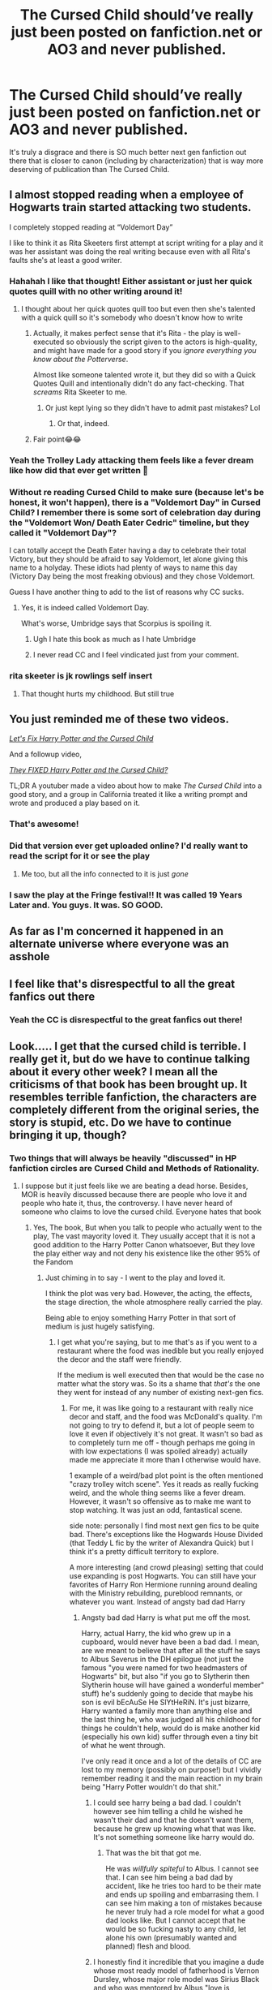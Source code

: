 #+TITLE: The Cursed Child should’ve really just been posted on fanfiction.net or AO3 and never published.

* The Cursed Child should’ve really just been posted on fanfiction.net or AO3 and never published.
:PROPERTIES:
:Author: potterpotterpotter
:Score: 836
:DateUnix: 1593738421.0
:DateShort: 2020-Jul-03
:FlairText: Discussion
:END:
It's truly a disgrace and there is SO much better next gen fanfiction out there that is closer to canon (including by characterization) that is way more deserving of publication than The Cursed Child.


** I almost stopped reading when a employee of Hogwarts train started attacking two students.

I completely stopped reading at “Voldemort Day”

I like to think it as Rita Skeeters first attempt at script writing for a play and it was her assistant was doing the real writing because even with all Rita's faults she's at least a good writer.
:PROPERTIES:
:Author: Kallirianne
:Score: 201
:DateUnix: 1593752253.0
:DateShort: 2020-Jul-03
:END:

*** Hahahah I like that thought! Either assistant or just her quick quotes quill with no other writing around it!
:PROPERTIES:
:Author: potterpotterpotter
:Score: 43
:DateUnix: 1593752324.0
:DateShort: 2020-Jul-03
:END:

**** I thought about her quick quotes quill too but even then she's talented with a quick quill so it's somebody who doesn't know how to write
:PROPERTIES:
:Author: Kallirianne
:Score: 24
:DateUnix: 1593752592.0
:DateShort: 2020-Jul-03
:END:

***** Actually, it makes perfect sense that it's Rita - the play is well-executed so obviously the script given to the actors is high-quality, and might have made for a good story if you /ignore everything you know about the Potterverse/.

Almost like someone talented wrote it, but they did so with a Quick Quotes Quill and intentionally didn't do any fact-checking. That /screams/ Rita Skeeter to me.
:PROPERTIES:
:Author: PsiGuy60
:Score: 43
:DateUnix: 1593766664.0
:DateShort: 2020-Jul-03
:END:

****** Or just kept lying so they didn't have to admit past mistakes? Lol
:PROPERTIES:
:Author: Kallirianne
:Score: 14
:DateUnix: 1593766797.0
:DateShort: 2020-Jul-03
:END:

******* Or that, indeed.
:PROPERTIES:
:Author: PsiGuy60
:Score: 8
:DateUnix: 1593766912.0
:DateShort: 2020-Jul-03
:END:


***** Fair point😂😂
:PROPERTIES:
:Author: potterpotterpotter
:Score: 5
:DateUnix: 1593752768.0
:DateShort: 2020-Jul-03
:END:


*** Yeah the Trolley Lady attacking them feels like a fever dream like how did that ever get written 🥴
:PROPERTIES:
:Author: potterpotterpotter
:Score: 26
:DateUnix: 1593752366.0
:DateShort: 2020-Jul-03
:END:


*** Without re reading Cursed Child to make sure (because let's be honest, it won't happen), there is a "Voldemort Day" in Cursed Child? I remember there is some sort of celebration day during the "Voldemort Won/ Death Eater Cedric" timeline, but they called it "Voldemort Day"?

I can totally accept the Death Eater having a day to celebrate their total Victory, but they should be afraid to say Voldemort, let alone giving this name to a holyday. These idiots had plenty of ways to name this day (Victory Day being the most freaking obvious) and they chose Voldemort.

Guess I have another thing to add to the list of reasons why CC sucks.
:PROPERTIES:
:Author: PlusMortgage
:Score: 14
:DateUnix: 1593811436.0
:DateShort: 2020-Jul-04
:END:

**** Yes, it is indeed called Voldemort Day.

What's worse, Umbridge says that Scorpius is spoiling it.
:PROPERTIES:
:Author: CryptidGrimnoir
:Score: 3
:DateUnix: 1593817690.0
:DateShort: 2020-Jul-04
:END:

***** Ugh I hate this book as much as I hate Umbridge
:PROPERTIES:
:Author: Kallirianne
:Score: 8
:DateUnix: 1593824981.0
:DateShort: 2020-Jul-04
:END:


***** I never read CC and I feel vindicated just from your comment.
:PROPERTIES:
:Author: MaverickKaiser
:Score: 7
:DateUnix: 1594003724.0
:DateShort: 2020-Jul-06
:END:


*** rita skeeter is jk rowlings self insert
:PROPERTIES:
:Author: iidaprotectionsquad
:Score: 3
:DateUnix: 1599120251.0
:DateShort: 2020-Sep-03
:END:

**** That thought hurts my childhood. But still true
:PROPERTIES:
:Author: Kallirianne
:Score: 1
:DateUnix: 1599120317.0
:DateShort: 2020-Sep-03
:END:


** You just reminded me of these two videos.

[[https://www.youtube.com/watch?v=TSQJ9W4SxiQ][/Let's Fix Harry Potter and the Cursed Child/]]

And a followup video,

[[https://www.youtube.com/watch?v=SxsH8zEhEkk][/They FIXED Harry Potter and the Cursed Child?/]]

TL;DR A youtuber made a video about how to make /The Cursed Child/ into a good story, and a group in California treated it like a writing prompt and wrote and produced a play based on it.
:PROPERTIES:
:Author: Vercalos
:Score: 135
:DateUnix: 1593744461.0
:DateShort: 2020-Jul-03
:END:

*** That's awesome!
:PROPERTIES:
:Author: potterpotterpotter
:Score: 35
:DateUnix: 1593752405.0
:DateShort: 2020-Jul-03
:END:


*** Did that version ever get uploaded online? I'd really want to read the script for it or see the play
:PROPERTIES:
:Author: TBestIG
:Score: 8
:DateUnix: 1593793601.0
:DateShort: 2020-Jul-03
:END:

**** Me too, but all the info connected to it is just /gone/
:PROPERTIES:
:Author: Vercalos
:Score: 6
:DateUnix: 1593801111.0
:DateShort: 2020-Jul-03
:END:


*** I saw the play at the Fringe festival!! It was called 19 Years Later and. You guys. It was. SO GOOD.
:PROPERTIES:
:Author: challengereality
:Score: 7
:DateUnix: 1593797785.0
:DateShort: 2020-Jul-03
:END:


** As far as I'm concerned it happened in an alternate universe where everyone was an asshole
:PROPERTIES:
:Author: Morcalvin
:Score: 35
:DateUnix: 1593754104.0
:DateShort: 2020-Jul-03
:END:


** I feel like that's disrespectful to all the great fanfics out there
:PROPERTIES:
:Author: MajorMaybe1
:Score: 51
:DateUnix: 1593743712.0
:DateShort: 2020-Jul-03
:END:

*** Yeah the CC is disrespectful to the great fanfics out there!
:PROPERTIES:
:Author: potterpotterpotter
:Score: 17
:DateUnix: 1593752437.0
:DateShort: 2020-Jul-03
:END:


** Look..... I get that the cursed child is terrible. I really get it, but do we have to continue talking about it every other week? I mean all the criticisms of that book has been brought up. It resembles terrible fanfiction, the characters are completely different from the original series, the story is stupid, etc. Do we have to continue bringing it up, though?
:PROPERTIES:
:Author: Ohm_0_
:Score: 164
:DateUnix: 1593740830.0
:DateShort: 2020-Jul-03
:END:

*** Two things that will always be heavily "discussed" in HP fanfiction circles are Cursed Child and Methods of Rationality.
:PROPERTIES:
:Author: kenneth1221
:Score: 127
:DateUnix: 1593741108.0
:DateShort: 2020-Jul-03
:END:

**** I suppose but it just feels like we are beating a dead horse. Besides, MOR is heavily discussed because there are people who love it and people who hate it, thus, the controversy. I have never heard of someone who claims to love the cursed child. Everyone hates that book
:PROPERTIES:
:Author: Ohm_0_
:Score: 87
:DateUnix: 1593741266.0
:DateShort: 2020-Jul-03
:END:

***** Yes, The book, But when you talk to people who actually went to the play, The vast mayority loved it. They usually accept that it is not a good addition to the Harry Potter Canon whatsoever, But they love the play either way and not deny his existence like the other 95% of the Fandom
:PROPERTIES:
:Author: Nic0_r
:Score: 49
:DateUnix: 1593744723.0
:DateShort: 2020-Jul-03
:END:

****** Just chiming in to say - I went to the play and loved it.

I think the plot was very bad. However, the acting, the effects, the stage direction, the whole atmosphere really carried the play.

Being able to enjoy something Harry Potter in that sort of medium is just hugely satisfying.
:PROPERTIES:
:Author: neophyte_DQT
:Score: 36
:DateUnix: 1593753831.0
:DateShort: 2020-Jul-03
:END:

******* I get what you're saying, but to me that's as if you went to a restaurant where the food was inedible but you really enjoyed the decor and the staff were friendly.

If the medium is well executed then that would be the case no matter what the story was. So its a shame that /that's/ the one they went for instead of any number of existing next-gen fics.
:PROPERTIES:
:Author: 360Saturn
:Score: 35
:DateUnix: 1593759740.0
:DateShort: 2020-Jul-03
:END:

******** For me, it was like going to a restaurant with really nice decor and staff, and the food was McDonald's quality. I'm not going to try to defend it, but a lot of people seem to love it even if objectively it's not great. It wasn't so bad as to completely turn me off - though perhaps me going in with low expectations (I was spoiled already) actually made me appreciate it more than I otherwise would have.

1 example of a weird/bad plot point is the often mentioned "crazy trolley witch scene". Yes it reads as really fucking weird, and the whole thing seems like a fever dream. However, it wasn't so offensive as to make me want to stop watching. It was just an odd, fantastical scene.

side note: personally I find most next gen fics to be quite bad. There's exceptions like the Hogwards House Divided (that Teddy L fic by the writer of Alexandra Quick) but I think it's a pretty difficult territory to explore.

A more interesting (and crowd pleasing) setting that could use expanding is post Hogwarts. You can still have your favorites of Harry Ron Hermione running around dealing with the Ministry rebuilding, pureblood remnants, or whatever you want. Instead of angsty bad dad Harry
:PROPERTIES:
:Author: neophyte_DQT
:Score: 16
:DateUnix: 1593760291.0
:DateShort: 2020-Jul-03
:END:

********* Angsty bad dad Harry is what put me off the most.

Harry, actual Harry, the kid who grew up in a cupboard, would never have been a bad dad. I mean, are we meant to believe that after all the stuff he says to Albus Severus in the DH epilogue (not just the famous "you were named for two headmasters of Hogwarts" bit, but also "if you go to Slytherin then Slytherin house will have gained a wonderful member" stuff) he's suddenly going to decide that maybe his son is evil bEcAuSe He SlYtHeRiN. It's just bizarre, Harry wanted a family more than anything else and the last thing he, who was judged all his childhood for things he couldn't help, would do is make another kid (especially his own kid) suffer through even a tiny bit of what he went through.

I've only read it once and a lot of the details of CC are lost to my memory (possibly on purpose!) but I vividly remember reading it and the main reaction in my brain being "Harry Potter wouldn't do that shit."
:PROPERTIES:
:Author: Ermithecow
:Score: 24
:DateUnix: 1593767719.0
:DateShort: 2020-Jul-03
:END:

********** I could see harry being a bad dad. I couldn't however see him telling a child he wished he wasn't their dad and that he doesn't want them, because he grew up knowing what that was like. It's not something someone like harry would do.
:PROPERTIES:
:Score: 11
:DateUnix: 1593780916.0
:DateShort: 2020-Jul-03
:END:

*********** That was the bit that got me.

He was /willfully spiteful/ to Albus. I cannot see that. I can see him being a bad dad by accident, like he tries too hard to be their mate and ends up spoiling and embarrasing them. I can see him making a ton of mistakes because he never truly had a role model for what a good dad looks like. But I cannot accept that he would be so fucking nasty to any child, let alone his own (presumably wanted and planned) flesh and blood.
:PROPERTIES:
:Author: Ermithecow
:Score: 19
:DateUnix: 1593781078.0
:DateShort: 2020-Jul-03
:END:


********** I honestly find it incredible that you imagine a dude whose most ready model of fatherhood is Vernon Dursley, whose major role model was Sirius Black and who was mentored by Albus "love is everything" Dumbledore so successfully that he completely forgives (the seriously unhealthy and generally mean) Severus Snape would be a bad father. Nothing in Harry's background says that he'd be a good dad even as pretty much everything suggests he would want to be both a father and a good one at that. Even the usual childhood experiences that he'd be able to empathise with his children over were robbed from him... Harry's practically a child soldier and these contexts ought to cast a shadow over every possible interaction with his children.

Even that line... that's what he knows he /should/ say but he's still Harry "investigate the Slytherins" Potter, he's still having /that/ conversation with Ron about Draco and he's just told his son that he can choose /not/ to be Slytherin... something we're specifically told he hasn't told his other children (perhaps even anyone else, I forget)... I don't think he's actually considering the possibility that Albus would be in Slytherin, but telling a child who's clearly internalised a lot of negativity towards Slytherin that he /doesn't/ have to be in Slytherin. And, indeed, I think most pre-CC fanfics /didn't/ put Albus in Slytherin.

#+begin_quote
  who was judged all his childhood for things he couldn't help,
#+end_quote

Exactly. He's just told Albus that one's house isn't a fait accompli but rather something he can actively choose.

It's a bit like Avatar. We learn in the sequel that Toph was a pretty terrible parent. She had terrible parents herself but in the /opposite/ fashion. We learn the same thing about Aang who, in some respects, is quite like Harry (just in addition to being an orphan there's a whole genocide angle). There's also a whole debate about whether Toph had a child by Sokka, which usually comes down to "look, I agree there are some similarities in appearance going on but I don't want to imagine their lives turn out so badly that their daughter doesn't know Sokka's her dad".

We don't want to imagine our favourite characters having ordinary or even unhappy lives after "the end" but they can.

To my mind, the Harry Potter books put a lot of weight on "nurture" or, at least,, the cumulative process of experience creates our personalities. The only real exception to this is love potion Voldemort... but I think that's actually more fanon than it first appears. CC leans into this idea /hard/ and most of the objections I recall about it (shrew Hermione, Death Eater Cedric, bad dad Harry) are logical extensions of this notion.
:PROPERTIES:
:Author: FrameworkisDigimon
:Score: 1
:DateUnix: 1593785994.0
:DateShort: 2020-Jul-03
:END:

*********** Like I said in response to someone else, I can see him being a "crap" dad - I can see him making mistakes. Probably huge ones. Because yeah, he has no frame of reference. (I can also see Ginny providing him with a lot of guidance because she /does/ have the model of a healthy family relationship to fall back on, but that's another story).

What I can't see is Harry telling his own kid he wishes he wasn't his dad. That's cruel, spiteful, Dursley-style behaviour. And I don't think he would ever be deliberately cruel to a child, especially not his own child.

I know modern pop-psychology loves the "the abused always kick downwards" theory, but in reality the truth is that despite there being a truth in the idea that most people who hurt children were hurt as children themselves, most people who were hurt as children do not repeat that cycle because they remember how awful it was. Ultimately, most people do not hurt children. Harry is a good person. He makes an effort to ensure the Dursleys were hidden away from Voldemort (in his position, I would absolutely have let them take their chances without wizard help!) He recognises that how he was brought up wasn't normal or kind. I just cannot see Harry being one of the "repeat the cycle of abuse" people, and after he grew up being called a freak and treated as a nuisance or worse because he was different, I honestly can't see him treating his own son in any way that reflects that behaviour.

#+begin_quote
  I don't think he's actually considering the possibility that Albus would be in Slytherin, but telling a child who's clearly internalised a lot of negativity towards Slytherin that he doesn't have to be in Slytherin
#+end_quote

See, I'd say "you were named for two heads of Hogwarts and one was a Slytherin and he was the bravest man I knew" negates that point. He's literally given the kid a positive Slytherin role model there. I just cannot see Harry Potter being spiteful to a child based on their sorting or the fact they're "different." He's many things (bad tempered, idiotic, lazy, illogical), but he's not a bully.
:PROPERTIES:
:Author: Ermithecow
:Score: 13
:DateUnix: 1593786986.0
:DateShort: 2020-Jul-03
:END:

************ That's the thing about scripts. They're... well, they're not entirely blank scripts (that's a whole different thing) but there's a lot of room for directors and, yes, actors to impose on the scene. All the script actually tells us is that Harry's /really/ angry ("sees red"... which suggests he's not consciously controlling his actions). And we see from the earlier part of the scene that Harry's given Albus what would have been the absolutely most perfect gift for Harry in the same situation to Albus. And it is completely the wrong gift for Albus.

From Harry's perspective... Albus is reacting with pretty much the exact same sentiment he got from Vernon and Snape. In fact, I would say Albus is being incredibly like Snape here with put downs at the expense of Harry's background. What is the real difference between "our new celebrity" and "I know it all, Dad. Blah blah blah"? And, in that light, what difference "there's no need to call me, sir" and "well, there are times I wish you weren't my son"? It's just another tit for tat, situationally devised response.

Ah, you say, Harry's much, much older now. And that's true. And, yeah, Albus is his son he's theoretically the one in charge. But Albus, whether wittingly or not, has just spent this entire conversation pulling at every foundation of Harry's identity, the way Harry relates to his children and throwing them in Harry's face. It's really, really cruel. Or it's just more sarcasm in a sarcastic series, if more than a little petulant.

I don't know how the play ran with that scene, but if I was in charge of that scene, I wouldn't be playing Albus as being in the right. It's this particular line where the morality of the scene should flip and we see Albus' perspective as being "better", but up until then I don't think... main character status and all... that we should be siding with Albus in that scene. And that's something we're free to impose upon the text in a way we can't do with a novel (most of 'em anyway).

To my mind, if you play Albus as the "bad guy" in that scene, Harry's less:

#+begin_quote
  "the abused always kick downwards"
#+end_quote

or

#+begin_quote
  cruel, spiteful, Dursley-style behaviour
#+end_quote

and more "your problem is that I, Harry Potter, am your father... I wish I could be your father, not Harry Potter, your father". Harry's never wanted to be Harry Potter, but that's pretty much /all/ Albus sees him as and all Albus allows Harry to relate to him as (and defines himself as, i.e. not Harry Potter). And Harry, the orphan with the cruel Dursleys as his "parents", is just fundamentally not equipped to handle that.

Just because Albus is a child (fourteen), doesn't excuse /his/ cruelty earlier in the scene and it's an important context to interpreting the reaction of someone the audience should remember as being quick to anger.

#+begin_quote
  I can also see Ginny providing him with a lot of guidance
#+end_quote

Ginny's pro-Harry to a fault. We see it in the sectumsempra issue and in this play itself. The next scene is immediately a dream Harry has about, lo, the Dursleys and the scene after that he learns that Ginny knows what he said to Albus. And it's similarly apparent that Harry has much bigger problems with it than Ginny does:

#+begin_quote
  And you're still talking to me

  #+begin_quote
    Because I know that when the time is right, you'll say sorry. That you didn't mean it. That what you said concealed -- other things
  #+end_quote
#+end_quote

Hell, there are more than a few fanfics which frame the whole breaking up and then getting back together issue in this "pro-Harry" context.

Don't get me wrong... Harry's wrong to say that, but I remember more that he regrets it as soon as he does say it and was actively trying to avoid the possibility of such an interaction in the lead up than that he said it. I am, in other words, taking Ginny's position while yours is more like how Harry treats it (fixating on that he said it at all rather than the context it was said in). Both are obviously reasonable readings from the raw text.

What I'm saying is that the full meaning of a scene in a script is... much more fluid than the meaning in the play or a scene in a novel. It's a script. When you read it, you're the director and the actors. And you have substantial power to make characters seem better or worse than someone else might when they read it.
:PROPERTIES:
:Author: FrameworkisDigimon
:Score: 5
:DateUnix: 1593790243.0
:DateShort: 2020-Jul-03
:END:

************* I think that's partly my problem with this aspect of the play - Harry is an adult here. So is Ginny. Yet in many ways (and I absolutely get what you're saying about a script not having the wider "inner author monologue" to help the reader understand actions and decisions the characters take) the characters haven't matured from the sectumsempura incident. Harry is still a rash, brash, foot-in-mouth gobshite who speaks first and regrets almost immediately. Ginny is still, to an extent, a Harry Potter fangirl who spends her time making excuses for him. Yet they're meant to be, what, nearly forty?

Yep, Albus behaves like a brat in this scene. But he's fourteen. Harry is the adult. He's a grown man who is meant to be Head of Magical Law Enforcement. To work in any kind of law enforcement, you really should be a person who's able to be rational and mature and know how to choose your words. Yet he's still characterised in this particular bit of the play as someone who is happy to be absolutely spiteful to his own child. I mean, I'm sure criminals have said much worse to him than "yeah dad, I get it. You're /Harry Potter./" People of course make mistakes, and parents of teenagers moreso than anyone because teenagers are the damn worst and so hard to handle! But I just feel like Harry, the person we came to know intimately well over seven books, would not choose to be spiteful even though he could at times be crass. On top of that, I feel like "Harry Potter Head of Magical Law Enforcement" is still that nice kid at heart but also should have learnt to control his damn emotions!

I get what you're saying about Harry thinking he was saying "I wish I could /just/ be your dad, not your super famous dad who you and everyone else has an opinion on" and it perhaps can be interpreted as not spiteful. I guess I just think Harry, because of his experience with the Dursleys, knows how a cruel word to a child can last a lifetime, and, as he's a fundamentally decent person, wouldn't want to inflict that on his son. IMO, it pushes Harry's character development, and to an extent Ginny's, back to the angsty teen of books five and six.
:PROPERTIES:
:Author: Ermithecow
:Score: 3
:DateUnix: 1593791873.0
:DateShort: 2020-Jul-03
:END:

************** u/FrameworkisDigimon:
#+begin_quote
  Yet they're meant to be, what, nearly forty?
#+end_quote

There is, I feel, a very real issue confronting someone trying to do an X Years Later story where X is not a particularly small number: how to evolve the personalities of the cast? I mean, I can't stand angry Harry these days from OOTP but I've read how he got to that point.

While I agree that this is a reasonable concern, we're kind of still in the "it's a script, not a play and certainly not a novel" problem. I did drama at school and one of the things we'd have to do, so presumably actual actors do it too, is figure out the wider context for our characters. Like, I was the widower in [[https://www.derbytheatre.co.uk/two][this]] (class plays need large casts so we each had one character each even though it's meant to be two actors, fourteen roles), but the script (iirc) doesn't even give the dude a (sur)name. And that was definitely something I was supposed to come up with along with whatever else but it was also something that the audience would never see and, honestly, it'd be weird if the character's name did come up in the script.

With fanfics we're usually either cursed or blessed by the complete absence of editorial oversight or practical demands (no-one wants to watch a ten hour play). So, it's easy to get used to the idea seeing things play out and having enough time to reveal later on why a character is the way they are. And, of course, there's a certain amount of wish fulfilment... allowing Harry to have a happy ending, for example... so we're used to certain contexts that aren't text and may not even be subtext in the script being text in "other" fanfics. There's time enough to see them and the medium is better suited to showing it. Unless you're going to be having soliloquies, monologues, asides or whatever.

Now... if you've seen the play and still feel this way... I think that's a fairer criticism. I haven't seen the play so it's easy for me to think something like "well, I'm sure the performance and direction can sell the raw text of the script to me" (although I do, in fact, like the script anyway... hell, there's a very real possibility that I'd watch the play and go "it should be funnier, like the script").

#+begin_quote
  I mean, I'm sure criminals have said much worse to him than "yeah dad, I get it. You're Harry Potter.
#+end_quote

That's sort of what I'm saying... they can't. What makes Albus' words so cruel is that he knows Harry and what makes them so hurtful is that he's someone that Harry not only knows, not only cares for and not only ostensibly loves Harry (being his son) but whom Harry actively loves himself.

Harry really is trying to not be the arsehole in that scene... he even says:

#+begin_quote
  I'm not going to rise to your bait, Albus Potter
#+end_quote

He just... fails. And says something that... there are less hurtful things that he might've said but, as I said, the structure of Harry's response is familiar from things he says in the novels.

#+begin_quote
  I feel like "Harry Potter Head of Magical Law Enforcement" is still that nice kid at heart but also should have learnt to control his damn emotions!
#+end_quote

If I'm being honest, I really don't think that is a job Harry should have taken and would be happy in. Head Auror, fine... a senior Auror, definitely, but he's practically the Home Secretary as the Head of the DMLE... he's like the early career Winston Churchill showing up at the Sidney Street Siege but then going and kicking the door in himself. Hermione should sack him ASAP and put him back in the Auror Office.

Similarly, I think Harry was more a "sweet kid" than a "nice kid".

#+begin_quote
  as he's a fundamentally decent person, wouldn't want to inflict that on his son.
#+end_quote

Oh I agree and what's more I think CC!Harry agrees too, it's just that where you and I disagree is that I don't think Harry had much of a choice. That once Albus pushed him into a corner, this (or a comment very much like it) was always how he'd verbalise:

#+begin_quote
  "I wish I could just be your dad, not your super famous dad who you and everyone else has an opinion on"
#+end_quote

which is what he /means/.

#+begin_quote
  IMO, it pushes Harry's character development, and to an extent Ginny's, back to the angsty teen of books five and six.
#+end_quote

And that's a fair reading of the raw text.

But maybe if you see him as an ex-cop/soldier turned bureaucrat/politician who's inserted himself into a case about time travel that was threatening to dredge up the past /before/ Amos Diggory came knocking, has a son he struggles to relate to who, in turn, refuses to let Harry be "just Harry" and a support network that consists of an overly sympathetic wife, a best friend who is also his boss and another best friend who's thrown himself into his work at a joke shop, having long since quit the line of work Harry's made his entire life /because/ of that past his son won't ignore, despite befriending the son of Draco Malfoy, whose history with Harry is both deeply complicated and the only context in which they engage with each other... */maybe/* that Harry emerges from the Cursed Child a more understandable person.

Or, quite possibly, not.

All I'm saying is that I think it's not only possible to project many different interpretations of Harry onto the Cursed Child, but that the nature of plays and play scripts means it is by design that the audience's interpretation of both Cursed Child and CC!Harry depends on the specific projection.
:PROPERTIES:
:Author: FrameworkisDigimon
:Score: 3
:DateUnix: 1593796420.0
:DateShort: 2020-Jul-03
:END:

*************** I think all this is true, and I do agree that in a play, 50% or more of what the audience get out of the story is via the actors and direction, not the script. So the /meaning/ behind Harry's words may very well be much better conveyed in a live showing of the play. But that's the problem with CC in a nutshell - most people didn't get to see it. We had to just read it. And I think for a franchise that's globally consumed such as HP, producing a sequel that the majority of fans wouldn't be able to consume in the /best way,/ well it wasn't fair firstly and secondly it explains why there's a huge difference in the reactions of those who have seen it and those who have only read it.

However, there is still an argument that Harry Potter, aged forty with a senior government job, should be able to not take out his feelings of "Slytherin bad, anything to do with Malfoy, bad" on his teenage son. I get he was trying to do the right thing, I can see that. I just felt making him an angsty, overworked, confused bureaucrat who snaps at his son made a lot of people think "dafuq?!" I also felt that the talk between Harry and Albus about Slytherin and the nodding between Harry and Draco in the epilogue showed some growth, which a few scenes in CC then put into reverse.

Coupled with all the totally weird stuff in the rest of the play, I think many people were disinclined to give that scene the benefit of the doubt because it just felt like yet another thing that's destroying canon (the trolley witch scene was the point where I really checked out tbh). It didn't /feel/ like a JKR work, and I don't just think that's to do with the format. I've read scripts for other plays I've never seen and found them enjoyable, but not this.

#+begin_quote
  he's like the early career Winston Churchill showing up at the Sidney Street Siege but then going and kicking the door in himself.
#+end_quote

Yes, and this simile absolutely wins the internet today.
:PROPERTIES:
:Author: Ermithecow
:Score: 3
:DateUnix: 1593797495.0
:DateShort: 2020-Jul-03
:END:

**************** u/FrameworkisDigimon:
#+begin_quote
  (the trolley witch scene was the point where I really checked out tbh)
#+end_quote

Obviously I enjoy this script but I, too, I do not like this scene at all. It's just a huge wtf even if you ignore that it's so obviously inconsistent with the book canon.

It's the main reason why I, when I'm thinking in terms of canon compliance, treat Cursed Child as an in-universe Rita Skeeter book/play.
:PROPERTIES:
:Author: FrameworkisDigimon
:Score: 2
:DateUnix: 1593797902.0
:DateShort: 2020-Jul-03
:END:


******** OMG! Really?! That's a terrible analogy!

I go for substance, *not* /ambiance/: If the food is incredible, but the place looks like a dump /who cares!!/ I've eaten off 'roach coaches' (;D lol! The name for food trucks in /MY/ L.A., CA circa 1961-1987) that served better food than any of those fancy-schmancy /New Age,/ *micro-serving* places! Lol!

The same goes for HPff: If the story is remarkable I'm not going to quibble about their spelling Horcruxes as "Horcruces"! I may point it out to the writer (you know who you are! ;D), but I'm not going to stop reading the story!

Rowling "wrote" (questionable) the most over-hyped and over-priced piece of */crossover fanfiction/* ever written, all without the benefit of accreditation to the /real/ writers she stole from!!

She threw in some unremedied and unacknowledged /child abuse/ and unaddressed *bullying*... Just for /spice/! Grrrr! And to top it all off *never* had *any* character address the bigotry that caused the war in the *first place!*

Then y'all wonder how she could write a new piece so horribly!?

Cuz she got away with it the *first time*!!

MelJ :D
:PROPERTIES:
:Score: 1
:DateUnix: 1593973434.0
:DateShort: 2020-Jul-05
:END:

********* is this a copypasta
:PROPERTIES:
:Author: 360Saturn
:Score: 6
:DateUnix: 1593974148.0
:DateShort: 2020-Jul-05
:END:

********** WTH?! What's a "copypasta"?? Lol!!

MelJ :D
:PROPERTIES:
:Score: 1
:DateUnix: 1594002337.0
:DateShort: 2020-Jul-06
:END:


****** If they wanted to use a fanfiction, there are plenty of fanfic stories online that I'm sure the authors would have loved to be turned into a play. The cursed child is a monstrosity.

Not only that it most of those people have probably never seen a professional play before. So they discovered that they liked plays.
:PROPERTIES:
:Author: tsukuyogintoki
:Score: 14
:DateUnix: 1593749419.0
:DateShort: 2020-Jul-03
:END:

******* ...you can't just dismiss most of the people who like something that you didn't as someone who isn't familiar with genre.
:PROPERTIES:
:Author: kenneth1221
:Score: 13
:DateUnix: 1593752377.0
:DateShort: 2020-Jul-03
:END:

******** I'm not. Most people have not seen a professional play. At least in America anyway.
:PROPERTIES:
:Author: tsukuyogintoki
:Score: 5
:DateUnix: 1593752856.0
:DateShort: 2020-Jul-03
:END:


******* I'm not a theater buff so I don't really know how well regarded awards are.

However, it won the Tony Award for Best Play. And a bunch of other Tonys, other awards etc.

Maybe these sorts of awards aren't reliable or whatever, but isn't it possible that it is just simply a good play? Regardless of whether or not the book as bad?
:PROPERTIES:
:Author: neophyte_DQT
:Score: 9
:DateUnix: 1593753617.0
:DateShort: 2020-Jul-03
:END:

******** /Technically/ it's a very well-executed play - great acting, great effects, solid atmosphere and stage direction. It's only the plot that people have a problem with, because it /really/ doesn't mesh with anything established in the Harry Potter canon - it's a great play as long as you completely disconnect it from said Potterverse canon.

The Tony awards (and a significant portion of the play's fans) go purely off of the play itself - ignoring books, films etc. And given that the /major/ complaint about Cursed Child requires that you take the books into account, by all means it'd deserve those awards.
:PROPERTIES:
:Author: PsiGuy60
:Score: 9
:DateUnix: 1593765195.0
:DateShort: 2020-Jul-03
:END:


******** It's brilliant as a piece of theatre and deserved all the awards it got. I geninuely believe that the vast majority of people slating it have never seen it in its intended medium.

(I'm not disputing that the script looks mental.)

I lived close enough to see one of the early shows and know in excess of 15 people irl (enough to HP events on a friendly basis, plus some casual fans - actually probably more) who saw the play in various clusters and every single one found it fantastic. A number of them are regular theatre go-ers.

Interestingly, almost everyone thought that the characterisation was perfect, for example - you really believe that these are the adult versions of the characters. Yes, including Harry struggling with parenthood and Hermione as the minister for magic.

Whereas it seems to be a major complaint from those who've only seen the script.

The lights and special effects also really bring magic to the stage.

Edit: Potentially it helped that we went when keeping it a secret/not spoiling it was the done thing. Some of us had read the script and thought it was odd, other's hadn't. The collective hatred hadn't built up at that point.

For what its worth, if you factor in advancement in magical research (think of the difference between the 1990s and two decades afterwards in the muggle world), I don't think it's THAT unbelieveable. Trolley witch aside.
:PROPERTIES:
:Author: Luna-shovegood
:Score: 2
:DateUnix: 1593787656.0
:DateShort: 2020-Jul-03
:END:

********* Correct me if I'm wrong, but the super-duper Time-Turner that Lucius had was around during the 1st war, wasn't it? I fully admit I avoid rotten, shit-infested garbage, so I have not /read/ The Cursed Child.
:PROPERTIES:
:Score: 1
:DateUnix: 1593797183.0
:DateShort: 2020-Jul-03
:END:

********** It's been a while for me, but I believe the play specifically refers to it as an advancement in time turners since Hermione borrowed one. It's such a new and modern development that there are only rumours of it around the general public.
:PROPERTIES:
:Author: Luna-shovegood
:Score: 1
:DateUnix: 1593798833.0
:DateShort: 2020-Jul-03
:END:

*********** Ahhhh i see. Appreciate the clarification for the next time I am complaining about CC 😂
:PROPERTIES:
:Score: 1
:DateUnix: 1593799243.0
:DateShort: 2020-Jul-03
:END:


****** I don't think I'd say I loved it (especially as I went to the previews so we didn't know the story going in). It had beautiful special effects and good acting which saved me from wanting my money back but I was still just as annoyed by the storyline etc as people who just read it. I certainly wouldn't go to see it again.
:PROPERTIES:
:Author: The_Fireheart
:Score: 3
:DateUnix: 1593778715.0
:DateShort: 2020-Jul-03
:END:


**** This is an unequivocal law of the universe. It can neither be proven false, nor changed. It simply is.
:PROPERTIES:
:Author: Comtesse_Kamilia
:Score: 3
:DateUnix: 1593756968.0
:DateShort: 2020-Jul-03
:END:


*** I'm reading Confessions by Saint Dionysus right now (which is a good read) but since they've based it off of Cursed Child (set 10 years after the events of CC), I'm just finding myself getting increasingly frustrated all over again that CC even exists. Sorry to bring up this point again!
:PROPERTIES:
:Author: potterpotterpotter
:Score: 23
:DateUnix: 1593741241.0
:DateShort: 2020-Jul-03
:END:

**** I know. I have my own personal reasons why I hate that book, but it just feels its so overly discussed. For example, in the avatar subreddit, everyone hates the movie, but the redditors will pretend it doesn't exist and thus, won't even bother talking about it
:PROPERTIES:
:Author: Ohm_0_
:Score: 11
:DateUnix: 1593741492.0
:DateShort: 2020-Jul-03
:END:

***** It's 2 different things, though. Cursed Child exists. I'm not sure what movie you're talking...ATLA never got a movie adaptation.
:PROPERTIES:
:Author: InterminableSnowman
:Score: 22
:DateUnix: 1593741863.0
:DateShort: 2020-Jul-03
:END:

****** See what he means... pretending it never existed. It works well for the ATLA sub. Honestly I have never read cursed child and I probably never will thanks to thus sub.
:PROPERTIES:
:Author: NembeHeadTilt
:Score: 12
:DateUnix: 1593742224.0
:DateShort: 2020-Jul-03
:END:

******* It's not like that is specific to the sub though, it's just been a running joke to pretend the movie didn't exist at all among the entire Avatar fanbase.

It's a good tactic but I doubt unless we somehow turn it into a joke people would follow suit.
:PROPERTIES:
:Author: JBson23
:Score: 7
:DateUnix: 1593745728.0
:DateShort: 2020-Jul-03
:END:


*** Well just from my point of view. I've only recently become a part of this sub so ive missed all the other conversations on it so this is a good opportunity for me to give my opinion and discuss it
:PROPERTIES:
:Author: Thorfan23
:Score: 6
:DateUnix: 1593767254.0
:DateShort: 2020-Jul-03
:END:

**** Thats a fair opinion
:PROPERTIES:
:Author: Ohm_0_
:Score: 2
:DateUnix: 1593767399.0
:DateShort: 2020-Jul-03
:END:


** I completely agree. I've even read better fanfiction. They are definitely ooc. Seriously Hermione is the minister of manic but just talks about sweets?
:PROPERTIES:
:Author: tsukuyogintoki
:Score: 10
:DateUnix: 1593749145.0
:DateShort: 2020-Jul-03
:END:

*** Yeah it's so weird. Yeah I've read such better fanfiction too!!! Like there are some REALLY talented writers out there who deserve publication so much more
:PROPERTIES:
:Author: potterpotterpotter
:Score: 5
:DateUnix: 1593749333.0
:DateShort: 2020-Jul-03
:END:


** I read the script book and then went to see the play(s) - easy for me since I'm based in London. I got chatting before things started to a couple of people there who hadn't read the script. They obviously didn't want spoilers but they could tell that I wasn't impressed.

After the show, we chatted again and they weren't impressed either. Sure, the visuals were great, with some really clever effects, but the story is just awful.

I must have read a hundred stories with a better plot than CC, even if the writing didn't grab me. How they ended up with such an incoherent mess is beyond me.
:PROPERTIES:
:Author: rpeh
:Score: 10
:DateUnix: 1593761274.0
:DateShort: 2020-Jul-03
:END:


** I do find the idea of Voldemort having a kid intriguing, but it's kinda lame that they just make her crazy.
:PROPERTIES:
:Author: ApteryxAustralis
:Score: 10
:DateUnix: 1593749359.0
:DateShort: 2020-Jul-03
:END:

*** Let me put it this way: the only way for Tom Marvolo Riddle to have a kid is either through some willful act of sex (consensual or not) or he got sperm-jacked by Bellatrix who showed no signs of being pregnant or caring for a child while Luna, Ollivander, and a few others were prisoners of the Malfoy family. You'd think Luna would have commented on that.
:PROPERTIES:
:Author: Entinu
:Score: 13
:DateUnix: 1593756861.0
:DateShort: 2020-Jul-03
:END:

**** I have to admit that very similar frustration I have with CC (and yes, it doesn't exist, so I don't have a problem, see?) is the one I have with linkffn(12310861). As I said [[https://matej.ceplovi.cz/blog/augurey-or-loosing-of-sanity.html][elsewhere]] and [[https://www.reddit.com/r/HPfanfiction/comments/g0hwbu/augurey_revisited/][yet elsewhere]], the idea of the story is interesting, but the delivery is so horrible. It feels like the exact opposite of CC: not McDonald's food in great environment, but a decent steak in the shack falling apart with some indescribable goo dripping on you from the ceiling.

To the question of Tom Riddle conceiving a child. No, I don't believe there was any love between him and Bellatrix, whatever sick Bellamort stories are out there. However, unfortunately kind and sane potterheads are just too normal to imagine another reasons for having sex than some kind of love. I actually don't think they had an sexual encounter in the normal sense of the word (remember, Tom Riddle didn't have true human body at that point, he was just an alchemist construct, and I wonder how well two most-likely virgins with their focus completely elsewhere even cared about making the bits in the proper shape and function). That doesn't exclude however a baby being conceived by some magical equivalent of the artificial insemination for some nefarious reasons.

She may not even be intended to exist: a baby may be just some by-product of a weird Dark ritual (which would explain her being completely neglected), or even worse, she may be produced just in order to be used in some Dark ritual. What about the ultimate Horcrux created by sacrificing your own child? And if you say “Ewww”, I am right there with you. One pet peeve I have is how every other fanfiction tries to make Dark Magic nice and virtuous. No, it is not, you idiots, it is horrible and forbidden for reasons!
:PROPERTIES:
:Author: ceplma
:Score: 9
:DateUnix: 1593767105.0
:DateShort: 2020-Jul-03
:END:

***** [[https://www.fanfiction.net/s/12310861/1/][*/The Augurey/*]] by [[https://www.fanfiction.net/u/5281453/La-Matrona][/La-Matrona/]]

#+begin_quote
  After the war, Harry Potter is desperate to make sure that not a single life more is ruined by Voldemort's legacy. Aided by the ever loyal Hermione Granger, he makes a decision which will forever change more than one life. An epilogue disregarding, Cursed Child inspired, Harmony romance.
#+end_quote

^{/Site/:} ^{fanfiction.net} ^{*|*} ^{/Category/:} ^{Harry} ^{Potter} ^{*|*} ^{/Rated/:} ^{Fiction} ^{M} ^{*|*} ^{/Chapters/:} ^{40} ^{*|*} ^{/Words/:} ^{173,051} ^{*|*} ^{/Reviews/:} ^{1,824} ^{*|*} ^{/Favs/:} ^{2,188} ^{*|*} ^{/Follows/:} ^{2,391} ^{*|*} ^{/Updated/:} ^{6/5/2019} ^{*|*} ^{/Published/:} ^{1/6/2017} ^{*|*} ^{/Status/:} ^{Complete} ^{*|*} ^{/id/:} ^{12310861} ^{*|*} ^{/Language/:} ^{English} ^{*|*} ^{/Genre/:} ^{Romance/Family} ^{*|*} ^{/Characters/:} ^{<Harry} ^{P.,} ^{Hermione} ^{G.>} ^{*|*} ^{/Download/:} ^{[[http://www.ff2ebook.com/old/ffn-bot/index.php?id=12310861&source=ff&filetype=epub][EPUB]]} ^{or} ^{[[http://www.ff2ebook.com/old/ffn-bot/index.php?id=12310861&source=ff&filetype=mobi][MOBI]]}

--------------

*FanfictionBot*^{2.0.0-beta} | [[https://github.com/tusing/reddit-ffn-bot/wiki/Usage][Usage]]
:PROPERTIES:
:Author: FanfictionBot
:Score: 2
:DateUnix: 1593767112.0
:DateShort: 2020-Jul-03
:END:


**** Yeah, I'm not even saying that the circumstances are plausible as the Cursed Child presents them, just that the idea of Voldemort having a kid is interesting to play around with.
:PROPERTIES:
:Author: ApteryxAustralis
:Score: 4
:DateUnix: 1593756967.0
:DateShort: 2020-Jul-03
:END:

***** Oh, absolutely. If it was an AU fanfic, I'd love to see it explored a bit more in-depth. But with something like Cursed Child that's supposed to be a continuation canon and, pardon my Parseltongue, fuck no.
:PROPERTIES:
:Author: Entinu
:Score: 3
:DateUnix: 1593757255.0
:DateShort: 2020-Jul-03
:END:

****** [deleted]
:PROPERTIES:
:Score: 11
:DateUnix: 1593760887.0
:DateShort: 2020-Jul-03
:END:

******* Here's the thing, if it was kept on ff or ao3 and not made part of canon, it would be interesting. However, making Harry a shit dad (despite having Arthur "I have 7 crazy kids" Weasley as a father figure for like 20 years), Snape all chatty, Cedric a shit-head, and Ron just a joker (but he is a bit of a flip-flopping friend sometimes) just makes it worse.
:PROPERTIES:
:Author: Entinu
:Score: 4
:DateUnix: 1593761427.0
:DateShort: 2020-Jul-03
:END:


****** Ooh, an au fic where voldy has a kid would be seriously interesting.

And on the topic of the circumstances of how voldy and bella has a kid, Does he even have any gentials after being resurrected? I dunno about you, but I always assumed that when he was ressurrected he either didnt have any, or they were in a sheath like a snakes.

And Voldy doesnt seem like the kind of guy to get up, if you know what I mean.
:PROPERTIES:
:Author: popcornrocks19
:Score: 5
:DateUnix: 1593761038.0
:DateShort: 2020-Jul-03
:END:

******* u/Entinu:
#+begin_quote
  Voldy doesn't seem like the kind of guy to get up....
#+end_quote

I mean, the Dark Lord has risen multiple times.
:PROPERTIES:
:Author: Entinu
:Score: 16
:DateUnix: 1593761314.0
:DateShort: 2020-Jul-03
:END:

******** Have an upvote, this comment deserves to be the top one on this whole discussion!
:PROPERTIES:
:Author: Ermithecow
:Score: 4
:DateUnix: 1593768056.0
:DateShort: 2020-Jul-03
:END:


** One thing I didn't get was where were the rest of the Weasley cousins? Surely one of them would have been there for Albus at school since he was having a hard time.

I also cannot imagine Rose Weasley having prejudices. Hermione would never have raised her that way. It's just not possible
:PROPERTIES:
:Author: Pocoyopatoeli
:Score: 10
:DateUnix: 1593790069.0
:DateShort: 2020-Jul-03
:END:

*** Also Hugo is missing!
:PROPERTIES:
:Author: potterpotterpotter
:Score: 4
:DateUnix: 1593790261.0
:DateShort: 2020-Jul-03
:END:

**** Yes! I get that they didn't want to show more charecters, but I don't think Hugo and most of the children are even mentioned
:PROPERTIES:
:Author: Pocoyopatoeli
:Score: 5
:DateUnix: 1593790610.0
:DateShort: 2020-Jul-03
:END:

***** Like they literally could've at least mentioned Hugo --- such lazy writing (I just checked the cast list to refresh my memory and he's not listed aka not in the play/script)
:PROPERTIES:
:Author: potterpotterpotter
:Score: 3
:DateUnix: 1593790922.0
:DateShort: 2020-Jul-03
:END:


***** I would've loved to see a bit of Teddy in there as well
:PROPERTIES:
:Author: potterpotterpotter
:Score: 3
:DateUnix: 1593790938.0
:DateShort: 2020-Jul-03
:END:

****** Yes, he's a cool character. He's well written in some fanfics
:PROPERTIES:
:Author: Pocoyopatoeli
:Score: 2
:DateUnix: 1593793539.0
:DateShort: 2020-Jul-03
:END:


** I was in a similar boat so I re-wrote the whole play in order to overwrite the canon in my head.

If you're interested, [[https://docs.google.com/document/d/1FWIt9H61zmCZiHj1c889x6HOasSNVMlu_wjrOj-zyTc/edit?usp=sharing][here's some excerpts]] of the scenes that I made the most changes to (since not all of the scenes have major changes, I didn't want to post them publicly to avoid copyright trouble).

If you like it, I've also written a [[https://docs.google.com/document/d/19JSWyRAclbFqJa5q7uus2d-2LN8UpBjfa__KDp9tfUA/edit?usp=sharing][novelization]] of it and would love feedback.
:PROPERTIES:
:Author: NathanDoesWordsGood
:Score: 17
:DateUnix: 1593745026.0
:DateShort: 2020-Jul-03
:END:

*** Wow this is great of you! I'll comment with updates when I've finished reading
:PROPERTIES:
:Author: potterpotterpotter
:Score: 5
:DateUnix: 1593748693.0
:DateShort: 2020-Jul-03
:END:


*** Wow, I wish I could up-vote this multiple times so that more people would see it. Your re-written play is soooo much better than CC, and I really like what you did with it. Thank you for sharing it with us!

Have you considered posting your novelization on AO3/FFN/other fanfic sites as fanfiction of HP and CC? I'm reading it right now, and I think people would love it. Just a suggestion, obviously, as it's your work and you can choose what to do with it :) I'm enjoying it so far!
:PROPERTIES:
:Author: AveryAlexander998
:Score: 1
:DateUnix: 1594072670.0
:DateShort: 2020-Jul-07
:END:


** "AnD We leaRneD tHat BeLlaTrIX anD VolDeMorT hAd a BAby anD thAt she jUst wAntEd to mEEt her daDdy, ThaT's whY she Was craZy"
:PROPERTIES:
:Author: SweetPotatoRoll95
:Score: 8
:DateUnix: 1593777831.0
:DateShort: 2020-Jul-03
:END:


** I've always assumed that JKR has a friend that reads fics, but only ones sorted by popularity, and then passed off some shitty ideas that they liked while pretending they were original.
:PROPERTIES:
:Author: Lord_Anarchy
:Score: 13
:DateUnix: 1593749846.0
:DateShort: 2020-Jul-03
:END:

*** I usually sort by reviews or favorites, or follows. Its led me to some great fics, and some not so great fics.

Yeah, there are some shitty ideas that you can find by searching like that, but the majority I found were great, so implying that sorting by how popular a fic is impliws that its bad, doesnt make sense.
:PROPERTIES:
:Author: popcornrocks19
:Score: 7
:DateUnix: 1593760438.0
:DateShort: 2020-Jul-03
:END:


** Yeah, it should never have existed.
:PROPERTIES:
:Author: Ch1pp
:Score: 5
:DateUnix: 1593745061.0
:DateShort: 2020-Jul-03
:END:


** I just got here. Am I too late for the circlejerk?
:PROPERTIES:
:Author: will1707
:Score: 4
:DateUnix: 1593780262.0
:DateShort: 2020-Jul-03
:END:


** Feel free to drop some excellent next gen fanfics (that are more worthy of publication than CC) (they can be Rose/Scorpius or other next gen character centric) --- my all time ScoRose favourites are Delicate (and its sequel Still Delicate) by padfoot4ever and the Ignite series by Slide.
:PROPERTIES:
:Author: potterpotterpotter
:Score: 8
:DateUnix: 1593741470.0
:DateShort: 2020-Jul-03
:END:

*** FloreatCastellum has made some great next-gen prompts in her tumblr page
:PROPERTIES:
:Author: Ohm_0_
:Score: 8
:DateUnix: 1593741799.0
:DateShort: 2020-Jul-03
:END:

**** Thank you!
:PROPERTIES:
:Author: potterpotterpotter
:Score: 3
:DateUnix: 1593741831.0
:DateShort: 2020-Jul-03
:END:

***** No prob
:PROPERTIES:
:Author: Ohm_0_
:Score: 3
:DateUnix: 1593741909.0
:DateShort: 2020-Jul-03
:END:


*** Hot for Teacher and the sequels in the series were really good I thought. It's Dramione, in case that's not your thing, but Scorpius & Albus are besties, and it was really funny. There were several times I laughed out loud. Just a warning though, it is marked ‘mature', and has some pretty steamy scenes, in case that's also not your thing. The way the writer characterizes Albus & Scorpius was awesome though, IMO.

[[https://archiveofourown.org/works/9694457/chapters/21880889]]
:PROPERTIES:
:Author: Gypsiechai
:Score: 2
:DateUnix: 1593753052.0
:DateShort: 2020-Jul-03
:END:

**** Also, if you have any other good Dramione suggestions (preferably slow burn) please let me know!
:PROPERTIES:
:Author: potterpotterpotter
:Score: 2
:DateUnix: 1593753282.0
:DateShort: 2020-Jul-03
:END:

***** Oooh, so many. I feel like this is going to make me sound bad/weird/IDK fear of being judged, but most of what I read is Mature/Explicit, but as long as you're ok with it, here are ones I saved in my bookmarks because I liked them so much:

[[https://archiveofourown.org/works/674762/chapters/1234854]]

[[https://archiveofourown.org/works/762738]]

[[https://archiveofourown.org/works/90292/chapters/122722]] - warning for this one, infertility/pregnancy issues. It can be triggering and isn't in the story tags. I thought the story was excellent, amazing writing, and while it has a happy ending, it was a heartbreaking story. I cried, and just wish I had gone into it with at least a hint about that topic.

[[https://archiveofourown.org/works/242815]]

This is just a few of my favorites, but if you're ever so inclined, you're welcome to look at my bookmarks on AO3; anything I've bookmarked I loved. I'm Gypsiewitch on there. Though, also fair warning, I read A LOT of Reylo too.

Edit: the one with the warning above is probably the most Slow Burn of the ones I recommended. Though I would count the first one with the funny Albus/Scorpius as kinda slow burn too. Just funny, not angsty at all.
:PROPERTIES:
:Author: Gypsiechai
:Score: 3
:DateUnix: 1593754275.0
:DateShort: 2020-Jul-03
:END:

****** Thank you!!!
:PROPERTIES:
:Author: potterpotterpotter
:Score: 3
:DateUnix: 1593780913.0
:DateShort: 2020-Jul-03
:END:

******* So it was late last night and I clearly wasn't thinking straight, but I completely forgot to mention my favorite Dramione is The Right Thing to Do by LovesBitca8 - [[https://archiveofourown.org/series/1007625]]. This is a series and the first two were AMAZING; the third is still a WIP. I've re-read a few times too because I loved them so much. Slow burn too. ☺️
:PROPERTIES:
:Author: Gypsiechai
:Score: 2
:DateUnix: 1593794921.0
:DateShort: 2020-Jul-03
:END:

******** Thank you!!!
:PROPERTIES:
:Author: potterpotterpotter
:Score: 2
:DateUnix: 1593795203.0
:DateShort: 2020-Jul-03
:END:


**** I love Dramione (my favourite non canon pairing). Thanks!!!
:PROPERTIES:
:Author: potterpotterpotter
:Score: 1
:DateUnix: 1593753226.0
:DateShort: 2020-Jul-03
:END:

***** Yay! ☺️

I always feel weird recommending Dramione because some times people are very passionate in their dislike of it, but it's my favorite non-cannon ship. And I liked this story too, because if I'm remembering correctly (I read A LOT of fanfic and easily could confuse them), there isn't any Ron bashing, which I thought was a nice change of pace.

Also, CC was AWFUL. I could complain about it forever. I like to just pretend it doesn't exist, lol.
:PROPERTIES:
:Author: Gypsiechai
:Score: 2
:DateUnix: 1593753666.0
:DateShort: 2020-Jul-03
:END:

****** You can recommend Dramione to me anytime I promise --- I'm on a Dramione binge right now Hahahah
:PROPERTIES:
:Author: potterpotterpotter
:Score: 1
:DateUnix: 1593781786.0
:DateShort: 2020-Jul-03
:END:


** What's this Cursed Child thing you mention? There is no such thing.

Don't you know? JKR never wrote a sequel to Harry Potter. Silly Potterhead.
:PROPERTIES:
:Author: VulpineKitsune
:Score: 11
:DateUnix: 1593784824.0
:DateShort: 2020-Jul-03
:END:

*** She just shouldn't have slapped her name on it --- it was a wildly big mistake
:PROPERTIES:
:Author: potterpotterpotter
:Score: 3
:DateUnix: 1593784873.0
:DateShort: 2020-Jul-03
:END:

**** Slapped her name on /what/, exactly? What are you talking about?
:PROPERTIES:
:Author: rohan62442
:Score: 1
:DateUnix: 1593795929.0
:DateShort: 2020-Jul-03
:END:

***** Ha ha ha
:PROPERTIES:
:Author: potterpotterpotter
:Score: -1
:DateUnix: 1593795948.0
:DateShort: 2020-Jul-03
:END:


** Haven't ever bothered to read it. Lalala it doesn't exist
:PROPERTIES:
:Author: Parkstyx
:Score: 4
:DateUnix: 1593753975.0
:DateShort: 2020-Jul-03
:END:


** Bold take, dude. Don't say anything too controversial.
:PROPERTIES:
:Author: blandge
:Score: 4
:DateUnix: 1593756530.0
:DateShort: 2020-Jul-03
:END:


** Never read it, never intend to. As far as in concerned, there's the seven books and that's it when it comes to cannon. HBP and especially Deathly Hallows kind of soured me on cannon anyway.
:PROPERTIES:
:Author: KingDarius89
:Score: 5
:DateUnix: 1593789285.0
:DateShort: 2020-Jul-03
:END:


** The only thing I like about Cursed Child is Scorpius's characterization. Before Cursed Child, Scorpio was just Draco Malfoy 2.0
:PROPERTIES:
:Author: gagasfsf
:Score: 10
:DateUnix: 1593747749.0
:DateShort: 2020-Jul-03
:END:


** Yup! Totally agree! I can't image Voldemort ever willing putting hands on anyone. If he did it would've been r/pe for his own power/control, and sure he could've assaulted Bellatrix but considering she loved him, was insane, and also a masochist he *wouldn't/ have tried to assault her, because in her broken mind would've liked it and therefore would've consented. And if you say Voldemort loved her then obviously the whole “conceived under a love potion unable to feel love” thing is now wrong. And I believe the “conceived under a love potion unable to feel love” way way more than Voldemort was moonstruck with an insane madwoman.

Harry never ever would've been a bad father. Like that plot line makes me wanna beat someone up with a broomstick. Harry wanted a family probably more than anything, and yeah he's totally oblivious, but I never think in a million years he'd be a bad father. And like the Weasleys would've let him be a bad father?! You don't think GINNG fucking WEASLEY would have grabbed Harry by the ear and beat some sense into his ass then you're wrong.

And Cedric?! /REALLY?/ He's a Hufflepuff! And yes obviously anyone can be evil BUT NOT CEDRIC. He's like the show boy for Hufflepuff! He would've congratulated Harry and probably would've helped him kill Voldemort later on! Like REALLY?!

The entire CC is a fan fiction money grab that I refuse to accept as canon. JK can say it's canon all she wants all she wants; she's also against transgendered people all of a sudden, so I'm taking anything she says with a grain of salt. They all just wanted money, and they got it. I'm glad some fans can like it, but I prefer way better written, and way better designed fan fictions on AO3.

As a writer myself I thought it was awesome that JK was involved with the Harry Potter community and how cool it was but she's just turned it into a shit show. The fantastic beats would've been great until she got ahead of herself and ripped it from three short and sweet films to six. I'm just a bit done with her and her side projects.
:PROPERTIES:
:Author: Murderous_Intention7
:Score: 6
:DateUnix: 1593790570.0
:DateShort: 2020-Jul-03
:END:

*** Everything you've said I agree with 100%
:PROPERTIES:
:Author: potterpotterpotter
:Score: 2
:DateUnix: 1593790761.0
:DateShort: 2020-Jul-03
:END:

**** It sucks but I'm just glad we all have real fan fiction to turn too! There's some amazing talented fan fiction writers out there.
:PROPERTIES:
:Author: Murderous_Intention7
:Score: 2
:DateUnix: 1593790941.0
:DateShort: 2020-Jul-03
:END:

***** But yes I'm glad that there's so much talent we can read from!
:PROPERTIES:
:Author: potterpotterpotter
:Score: 3
:DateUnix: 1593791134.0
:DateShort: 2020-Jul-03
:END:


***** Yeah that's what hurts so much :( so many better writers and their stories out there that deserve publication/even playwright status than the slosh that is CC
:PROPERTIES:
:Author: potterpotterpotter
:Score: 3
:DateUnix: 1593791114.0
:DateShort: 2020-Jul-03
:END:


** the part where i just stopped reading was the trolly lady on the hogwarts express. thats when it became too much.
:PROPERTIES:
:Author: EzraDangerNoodle
:Score: 3
:DateUnix: 1593761149.0
:DateShort: 2020-Jul-03
:END:


** The problem with the cursed child is that nearly everything in it has been done before in various fanfics over the years and in a lot of cases done better

​

years ago I read a fic that pulled off Voldemorts secret daughter much better
:PROPERTIES:
:Author: Thorfan23
:Score: 3
:DateUnix: 1593763037.0
:DateShort: 2020-Jul-03
:END:


** It's an absolutely fantastic as a piece of theatre, though. I know in excess of 15 people irl who saw the first run and agree with me - the script looks terrible, but acted out works in so many ways.
:PROPERTIES:
:Author: Luna-shovegood
:Score: 3
:DateUnix: 1593786942.0
:DateShort: 2020-Jul-03
:END:


** I have one major issue with Cursed Child... the Trolley Witch. I really don't care about the other stuff in it. But to the extent I do? I like them.

I've read... I wouldn't say plenty of play scripts, but enough that CC was far from the first and I do think its being a script is part of why people don't like it (and presumably why people like watching it, which I haven't done). I find it captures the overall tone of the books (i.e. hilarious) much better than... pretty much all fanfics (to be fair, quite a few I've read precisely because they're angsty or similar) and definitely more so than the movies (aside from the montage in OOTP), which are probably best described as a "I want this to be Harmony, but I've decided it has to be Romione because reasons" fanfic themselves.

That being said, I find it easiest to imagine that CC was written by Rita Skeeter based on actually true events. She presumably remembers the Trolley Witch from her own school days and has been trying to write a hit piece for years but never learnt anything interesting.

If it helps... it's probably not unusual to find Harry "wouldn't talk about his parents" Potter being a bad dad, Hermione "kept me in a jar" Granger being mean and Cedric "too morally upstanding to possibly be interesting to a gossip columnist" Diggory being a Death Eater in the Skeeterised account.
:PROPERTIES:
:Author: FrameworkisDigimon
:Score: 3
:DateUnix: 1593787086.0
:DateShort: 2020-Jul-03
:END:

*** Personally (having seen the play) I think Harry as a struggling dad works. He's never actually had a consistent and trustworthy adult role model in any setting, ever plus there's no way he came out of the war without being highly traumatised.

5th book Harry, for example has a temper and struggles - yes, he's a teenager but he also never has the opportunity to learn emotional regulation. Harry consistently shuts other people out across the books when they don't agree with what he says or when he feels emotional (e.g., about the horcruxes). For all he cares about his friends and family, resolving conflict has never been a strong suit.

In the first book he has a nightmare about the Durlseys, in Cursed Child it's evident that he's still haunted by his childhood. If anything, I'd say that having children would bring up all those memories because, well, he loves his children and nieces and nephews so much, so how could they treat him that way.

The play gives the impression that Harry did a better job as a dad earlier on in Albus' life, but struggles as Albus grows up. He struggles when he's reminded of himself and doesn't know how to resolve conflict. Perhaps he's learnt in a professional setting, but with a child it's quite different.

In short, I think it's very likely that Harry would have struggled with parenthood. Loving your children/always wanting a family of your own doesn't mean that people have the skills to do it well, when it comes down to it. Then again, I thought that before CC came out - though I have always accepted that he could well have learnt those skills in the unseen gap.
:PROPERTIES:
:Author: Luna-shovegood
:Score: 3
:DateUnix: 1593799732.0
:DateShort: 2020-Jul-03
:END:

**** Oh, I can see it too... when I wrote:

#+begin_quote
  Harry "wouldn't talk about his parents" Potter being a bad dad
#+end_quote

It was more in the sense of "well, you'd definitely see that if Skeeter was writing" than "you'd need Skeeter to be writing to get that".

I can't tell you what I thought about Harry's parenting skills before CC, but after it I definitely see him as having difficulties. Actually, my headcanon is he had trouble with Lily as well and the interpretation I have of James is that he sort of coincidentally had the right personality so it worked out.
:PROPERTIES:
:Author: FrameworkisDigimon
:Score: 1
:DateUnix: 1593803136.0
:DateShort: 2020-Jul-03
:END:

***** Yes, I thought he would have trouble with all of them tbh. My thought is that Albus Severus with his general doom and gloom sees everyone else as having a better time than him, perhaps because he's a child or maybe because the other two cope better with just their mum's input but CC doesn't show it. (So James doesn't have too much trouble because he doesn't crave that emotional support and sees Harry as sort of a jokey-dad.)

The trolley witch for certain was some Skeeter level story telling.
:PROPERTIES:
:Author: Luna-shovegood
:Score: 3
:DateUnix: 1593803310.0
:DateShort: 2020-Jul-03
:END:


** Oh yes, the CC. Or, in the words of my colleague, the most expensive piece of toilet paper he ever bought.
:PROPERTIES:
:Author: CN_W
:Score: 3
:DateUnix: 1593795327.0
:DateShort: 2020-Jul-03
:END:


** Nah, it should have been posted on Wattpad. I have nothing against the place, but a lot of trashy fics are on there.
:PROPERTIES:
:Author: Zhalia_Riddle
:Score: 3
:DateUnix: 1593797544.0
:DateShort: 2020-Jul-03
:END:


** One new thing I would like to add to this is what I thought should have happened instead of "i wIsH u wErEnT mY sOn EiTheR"

I kind of wish it would have been like a big blow to Harry, and Albus kind of realizes what he said, so it's just a big silence that neither knows how to fill, and Harry leaves almost in tears while Albus reflects on everything. He realizes that he doesn't need to live up to his father and his dad is a person just like Albus, and they make up and, NO ANGST YAY!
:PROPERTIES:
:Author: harry_potters_mom
:Score: 3
:DateUnix: 1593802311.0
:DateShort: 2020-Jul-03
:END:


** I don't much care for the fact that it was published, as it allowed all the people who couldn't see the play to know what it was about. What irks me is that it was declared THE OFFICIAL SEQUEL like... No bitsh just leave it a nice theatrical piece.
:PROPERTIES:
:Author: Wendysbooks
:Score: 3
:DateUnix: 1593803144.0
:DateShort: 2020-Jul-03
:END:


** Which fics do you think do the next gen justice? Looking for some good ones to read!
:PROPERTIES:
:Author: ljessg
:Score: 2
:DateUnix: 1593757922.0
:DateShort: 2020-Jul-03
:END:

*** The Stygian trilogy by Slide is by far the best next gen fic(s) I've read --- action/adventure ScoRose [[https://archiveofourown.org/series/438892][Stygian]] && I have a soft spot for Delicate, and Still Delicate by padfoot4ever as a light rom com (also ScoRose) [[https://harrypotterfanfiction.com/viewstory.php?psid=240987&showRestricted][delicate]] --- these are the ones I can think of off the top of my head
:PROPERTIES:
:Author: potterpotterpotter
:Score: 3
:DateUnix: 1593782232.0
:DateShort: 2020-Jul-03
:END:


*** [[https://harrypotterfanfiction.com/viewuser.php?uid=95044][DeathCabforCutie]] has a bunch of next gen stories that are enjoyable
:PROPERTIES:
:Author: potterpotterpotter
:Score: 3
:DateUnix: 1593782951.0
:DateShort: 2020-Jul-03
:END:


** Would have saved me $30...
:PROPERTIES:
:Author: poseidons_seaweed
:Score: 2
:DateUnix: 1593758380.0
:DateShort: 2020-Jul-03
:END:


** 30H is more canonical than Cursed Child.
:PROPERTIES:
:Score: 2
:DateUnix: 1593769175.0
:DateShort: 2020-Jul-03
:END:


** while I don't like the book or the general plot i have to say the stage show was truly amazing
:PROPERTIES:
:Author: flitith12
:Score: 2
:DateUnix: 1593791968.0
:DateShort: 2020-Jul-03
:END:

*** I totally agree! I saw it on the West End in 2016 and thoroughly enjoyed the staging but if literally everything else was better that would be nice
:PROPERTIES:
:Author: potterpotterpotter
:Score: 1
:DateUnix: 1593792017.0
:DateShort: 2020-Jul-03
:END:


** I read the whole thing, acknowledged that it was at least good writing, and went back to all of my fanfiction. I prefer AVPM myself, as fanon.
:PROPERTIES:
:Author: Dingeon_Master_
:Score: 2
:DateUnix: 1593793897.0
:DateShort: 2020-Jul-03
:END:


** So I agree with just about everything that's being said here. Harry doesn't really have a great relationship with any male father figures in his life, so being father would probably be hard for him. But in my opinion, Harry would never be classified as a bad dad without CC. Yes I get it, people with issues will continue to have issues unless they learn a different way but Harry Potter? A bad dad? No. Maybe a lax dad or an overbearing dad or even a helicopter dad, but never cruel. The Harry that we grew up with wanted parents so bad, that given the opportunity, I believe he would have done everything in his power to be a great father. Again, just my opinion.

It still blows my mind that Hermione Granger, Minister for Magic is married to a dude that works in a joke shop...but that's another discussion entirely.

The only things I actually liked about the play itself was Scopius and Albus's friendship and Draco's personality after growing older and losing his wife. Not everyone can be solely black or solely white. The grey area is beautiful.

The trolley witch? Stupid. Voldemort having a child? Stupid. Bellatrix Lestrange having a bastard child and her husband not killing her for never giving him a hier but giving the Dark Lord a child? Stupid. With how Purebloods works, that doesn't make a whole lot of sense. They get rid of squibs and blast people off family trees for less. Maybe I'm too Slytherin but that's just how I see that. I'd have Avada-ed her real quick.
:PROPERTIES:
:Author: Khaleesioftheunburnt
:Score: 2
:DateUnix: 1593804604.0
:DateShort: 2020-Jul-04
:END:


** A friend was reading it aloud to me and I was laughing my ass off...Suffice to say that I had a hard time believing it was real.
:PROPERTIES:
:Author: nerf-my-heart-softly
:Score: 2
:DateUnix: 1609270403.0
:DateShort: 2020-Dec-29
:END:


** Firstly, I haven't seen it done live so maybe I am missing something, but by the same token I've never seen Macbeth live yet still found it enjoyable to read the script. Ditto other plays. It wasn't the format of CC I didn't like. It was the content.

There were two things I liked about CC.

Albus and Scorpius being mates. I liked that. I liked that it inverts Harry and Draco's canon relationship. Plus, Albus is half Weasley so it put a pin in the Malfoys and Weasleys hate each other balloon. Good on the kids for leaving pre war prejudices behind.

The scenes where Hermione and Severus were working together to bring down the remaining DEs. That ticked two of my boxes for things I love most in fic - Sev pulling his head out of his arse and actively fighting for the light, and Hermione being appreciated for her intellect and deduction skills by someone who actually understands them, rather than just Ron staring at her in amazement because she read and repeated something and the concept of reading and retaining info is alien to him. I love fics where Adult!Hermione and Severus have a good working relationship or friendship (or even a romance as long as she's a proper adult of around 25). But that's the thing, this is something I like /in fic./ Even I accept that, despite this ticking my fic buttons, it doesn't fit well with canon and shouldn't have been in something marketed as such.

Things I hated about CC:

Everything else, literally. But specifically: Bad Dad Harry (nope, fuck off, Harry would be an amazing dad because he would be so conscious of wanting his kids to have the love, affection and acceptance he didn't get as a child), Voldemorts secret child with Bellatrix (who was never remotely pregnant looking or acting at any point in canon), the trolley witch (just no), and Death Eater Cedric (how DARE they do that to Cedrics memory).
:PROPERTIES:
:Author: Ermithecow
:Score: 4
:DateUnix: 1593769353.0
:DateShort: 2020-Jul-03
:END:

*** I do think Harry as a struggling father fits well with canon though. Unfortunately, irl wanting a family/kids to love doesn't mean someone has the coping skills to do it.

Canon Harry consistently struggles to share his emotions and resolve conflict, often getting angry or doing his own thing. He's kind and does his best, but when it comes down to it doesn't really know how to comfort or let people in. As much as he's a teenager, he's also pushed from traumatic event to traumatic event with no consistent trustworthy/reliable adults to rely on or provide a base for him.

So, in Cursed Child it's known he has nightmares about the Dursleys - I do believe that having children would have brought it all up. Harry does TRY to parent Albus but he doesn't know how. He is reluctant to talk about his weaknesses/similarities with Albus even though Ginny thinks it would do them good.

He manages to get along with his other two children who aren't struggling and out of his area of comfort.

So, I do think it follows on from canon - unless we take the view that he developed those skills somewhere in-between. Really, though - there's only 6 years between the end of DH and the birth of James Sirius. Added onto that, if wizard's do have therapy, who would such a famous person with bucketfuls of secrets go to?

It's just, perhaps, a different trajectory than other people imagined.

As for Cedric, I believe it highlights how different life could be in other circumstances. Most people are only a few cheques from homelessness irl - how easy would it be for many to fall into addiction, or alternatively with the right support avoid it completely. Circumstance absolutely pushes teens into extremism. It doesn't mean that canon Cedric was hiding a dark side, so much as a 'could have been'.
:PROPERTIES:
:Author: Luna-shovegood
:Score: 1
:DateUnix: 1593800686.0
:DateShort: 2020-Jul-03
:END:


** Everyone I've heard from who has actually seen a performance of the play insisted that it was /fine/ on the big stage. It's a fun story, full of Harry Potter references, but the silliness levels exceed the earliest books by miles and are tonally completely removed from the last three books.

I'm pretty convinced that if you just read the script page-by-page and don't have a whole theater crew trying to sell you on the experience, it's hot garbage. Absolute flaming trashpile.

But my ear to the ground told me that if you have kids the right age, don't mind terribly about the tonal and plotty differences between the two works and have a decent troupe performing nearby it /can/ be a lot of fun.

Just don't bring any rabid fans old enough to do narrativistic analysis halfway through, but that could also ruin a lot of the plays I've seen.
:PROPERTIES:
:Author: spliffay666
:Score: 3
:DateUnix: 1593773976.0
:DateShort: 2020-Jul-03
:END:

*** It is AMAZING on stage
:PROPERTIES:
:Author: glp1992
:Score: 5
:DateUnix: 1593786911.0
:DateShort: 2020-Jul-03
:END:


** y'all hate cursed child because draco loves farmers markets. let him have his fresh asparagus my god
:PROPERTIES:
:Author: speedheart
:Score: 2
:DateUnix: 1593763796.0
:DateShort: 2020-Jul-03
:END:


** I'm of the firm belief that people who outright diss Cursed Child fall into two categories:

1. People who don't know how to read/understand scripts
2. People who haven't seen it live and as such, can't understand many of the creative decisions

Personally, Cursed Child is one of the most phenomenal pieces I've ever had the pleasure of watching. It is technologically very advanced - there were even some moments that genuinely felt magical as I couldn't figure out how they made it happen.

Having said all that, I'm usually one of the first to rush to its defense but having the trolley lady participate in a fight was a,, questionable choice at best and really doesn't contribute anything meaningful to the plot.

I completely understand that people who have not had the pleasure of seeing it live may make the assumption that the characters are characterized peculiarly but it truly does make sense when performed. You don't have to agree with someone's reaction for it to be a valid way to react.
:PROPERTIES:
:Author: SsurealAddict
:Score: 1
:DateUnix: 1593908325.0
:DateShort: 2020-Jul-05
:END:

*** I have seen it live and I think the staging is fantastic but I disagree with the plot choices and the poor characterization
:PROPERTIES:
:Author: potterpotterpotter
:Score: 2
:DateUnix: 1593909571.0
:DateShort: 2020-Jul-05
:END:

**** hmm, I can agree with the general direction of the plot being odd but my opinion in regards to the characterization definitely changed once I saw it live VS reading the script.

In particular, I have heard many people call Harry's reactions towards Albus out of character. I can understand that train of thought because he is harsh but he is also two decades older than what he are used to. Personally, I believe his "out of character-ness" is articulated beautifully through his nightmare, furthering his development + justifying his actions.
:PROPERTIES:
:Author: SsurealAddict
:Score: 1
:DateUnix: 1593924990.0
:DateShort: 2020-Jul-05
:END:


** linkffn(11658505)
:PROPERTIES:
:Author: rrsub69
:Score: 1
:DateUnix: 1607495335.0
:DateShort: 2020-Dec-09
:END:

*** [[https://www.fanfiction.net/s/11658505/1/][*/Saving Her Saving Himself/*]] by [[https://www.fanfiction.net/u/6103477/hostial][/hostial/]]

#+begin_quote
  Harry Potter's world is dead. Everyone he ever loved and cared for is dead. Fallout from the world trying to rid itself of magic is just too great. Hoping the pain would end he went and walked through the veil only to be sent to save her. GWL Story H/Multi H-HG-FD-NT-OC Lemons, Fem-slash and other kinks. First story. Chapters 1-19 now beta'd.
#+end_quote

^{/Site/:} ^{fanfiction.net} ^{*|*} ^{/Category/:} ^{Harry} ^{Potter} ^{*|*} ^{/Rated/:} ^{Fiction} ^{M} ^{*|*} ^{/Chapters/:} ^{23} ^{*|*} ^{/Words/:} ^{76,884} ^{*|*} ^{/Reviews/:} ^{729} ^{*|*} ^{/Favs/:} ^{2,977} ^{*|*} ^{/Follows/:} ^{4,039} ^{*|*} ^{/Updated/:} ^{7/25/2016} ^{*|*} ^{/Published/:} ^{12/8/2015} ^{*|*} ^{/id/:} ^{11658505} ^{*|*} ^{/Language/:} ^{English} ^{*|*} ^{/Genre/:} ^{Adventure/Hurt/Comfort} ^{*|*} ^{/Characters/:} ^{Harry} ^{P.,} ^{Hermione} ^{G.,} ^{Fleur} ^{D.,} ^{N.} ^{Tonks} ^{*|*} ^{/Download/:} ^{[[http://www.ff2ebook.com/old/ffn-bot/index.php?id=11658505&source=ff&filetype=epub][EPUB]]} ^{or} ^{[[http://www.ff2ebook.com/old/ffn-bot/index.php?id=11658505&source=ff&filetype=mobi][MOBI]]}

--------------

*FanfictionBot*^{2.0.0-beta} | [[https://github.com/FanfictionBot/reddit-ffn-bot/wiki/Usage][Usage]] | [[https://www.reddit.com/message/compose?to=tusing][Contact]]
:PROPERTIES:
:Author: FanfictionBot
:Score: 1
:DateUnix: 1607495354.0
:DateShort: 2020-Dec-09
:END:


** Meh. Almost everyone who has seen the play loved it. 99% of the criticism comes from people who don't like reading play scripts (basically the whole world) reading a play script and expecting the same level of enjoyment they would get from a novel.

There's not much wrong with it in general. It's just an object lesson in picking the right medium for the job.
:PROPERTIES:
:Author: Tsorovar
:Score: -4
:DateUnix: 1593748553.0
:DateShort: 2020-Jul-03
:END:

*** I've seen the play! Saw it in London in 2016 and I like the staging of the play --- thought the bits with the water in the stage was clever--- but I think that the characterization of the canon characters and misaligned writing as a result of that doesn't work.
:PROPERTIES:
:Author: potterpotterpotter
:Score: 8
:DateUnix: 1593748630.0
:DateShort: 2020-Jul-03
:END:


*** That would be a reasonable response if people were saying that the writing didn't flow smoothly, that the pacing was off or conversations felt forced. No doubt those all feel different when it's actually performed.

But it's not an answer to the claim that the characters did things - like Cedric joining Voldemort - that are incompatible with their personalities as established in prior canon.
:PROPERTIES:
:Author: thrawnca
:Score: 6
:DateUnix: 1593764217.0
:DateShort: 2020-Jul-03
:END:

**** It's not just that, they're completely different formats. When you're used to reading novels, you expect much more depth (of information) than is typically found in plays. Background stuff is explained, thoughts are elaborated on, the author can take more time to fill in all sorts of gaps. And these are exactly the sort of things that people complain about in Cursed Child. I maintain that almost none of the main complaints are incompatible with canon; the issue is that they are presented briefly, rather than walking the reader through them. This is especially jarring to readers of fanfiction, who are used to incredibly bloated writing as the norm. A play or movie script is strictly limited by time, and Cursed Child is already a very long play.

I've explained about [[https://www.reddit.com/r/HPfanfiction/comments/hddrwh/what_is_the_greatest_leap_in_logic_youve_ever/fvluv2c/][Cedric]] recently. It's entirely plausible. But the other issue is that people are so immersed in fanon, they've forgotten about canon. People see it as unthinkable because fanon put Cedric on a pedestal. Same with Harry, even though as an abused child you'd strongly expect him to have significant parenting issues. Or there's Voldemort's supposed asexuality, of which there isn't the slightest hint in the books. There's no more incompatibility between Cursed Child and the original books than there is between the original books.
:PROPERTIES:
:Author: Tsorovar
:Score: 3
:DateUnix: 1593781470.0
:DateShort: 2020-Jul-03
:END:

***** Much more succinctly than I've been managing to put it, but I completely agree. Oddly, pretty much everyone I've spoken to whose seen in irl felt that the characterisation was fantastic as a continuation.

I thought that Harry would struggle with parenting before CC came off, just based on his canon relationships plus experience of with parents of neglected children (by and large, they absolutely adore their children but unfortunately that doesn't pan through to providing a suitable environment). Longing for children/family doesn't mean people have the skills or coping ability.
:PROPERTIES:
:Author: Luna-shovegood
:Score: 2
:DateUnix: 1593801200.0
:DateShort: 2020-Jul-03
:END:
